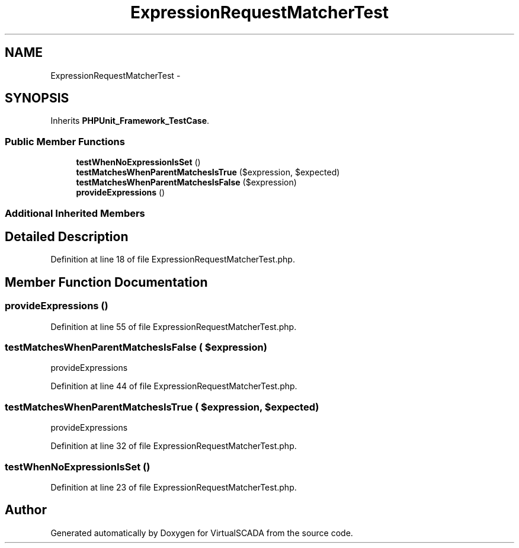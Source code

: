 .TH "ExpressionRequestMatcherTest" 3 "Tue Apr 14 2015" "Version 1.0" "VirtualSCADA" \" -*- nroff -*-
.ad l
.nh
.SH NAME
ExpressionRequestMatcherTest \- 
.SH SYNOPSIS
.br
.PP
.PP
Inherits \fBPHPUnit_Framework_TestCase\fP\&.
.SS "Public Member Functions"

.in +1c
.ti -1c
.RI "\fBtestWhenNoExpressionIsSet\fP ()"
.br
.ti -1c
.RI "\fBtestMatchesWhenParentMatchesIsTrue\fP ($expression, $expected)"
.br
.ti -1c
.RI "\fBtestMatchesWhenParentMatchesIsFalse\fP ($expression)"
.br
.ti -1c
.RI "\fBprovideExpressions\fP ()"
.br
.in -1c
.SS "Additional Inherited Members"
.SH "Detailed Description"
.PP 
Definition at line 18 of file ExpressionRequestMatcherTest\&.php\&.
.SH "Member Function Documentation"
.PP 
.SS "provideExpressions ()"

.PP
Definition at line 55 of file ExpressionRequestMatcherTest\&.php\&.
.SS "testMatchesWhenParentMatchesIsFalse ( $expression)"
provideExpressions 
.PP
Definition at line 44 of file ExpressionRequestMatcherTest\&.php\&.
.SS "testMatchesWhenParentMatchesIsTrue ( $expression,  $expected)"
provideExpressions 
.PP
Definition at line 32 of file ExpressionRequestMatcherTest\&.php\&.
.SS "testWhenNoExpressionIsSet ()"

.PP
Definition at line 23 of file ExpressionRequestMatcherTest\&.php\&.

.SH "Author"
.PP 
Generated automatically by Doxygen for VirtualSCADA from the source code\&.
